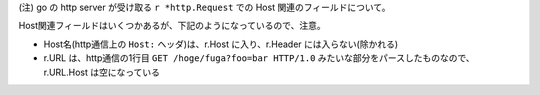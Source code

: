 




(注) go の http server が受け取る ``r *http.Request`` での Host 関連のフィールドについて。

Host関連フィールドはいくつかあるが、下記のようになっているので、注意。

- Host名(http通信上の ``Host:`` ヘッダ)は、r.Host に入り、r.Header には入らない(除かれる)
- r.URL は、http通信の1行目 ``GET /hoge/fuga?foo=bar HTTP/1.0`` みたいな部分をパースしたものなので、
  r.URL.Host は空になっている

